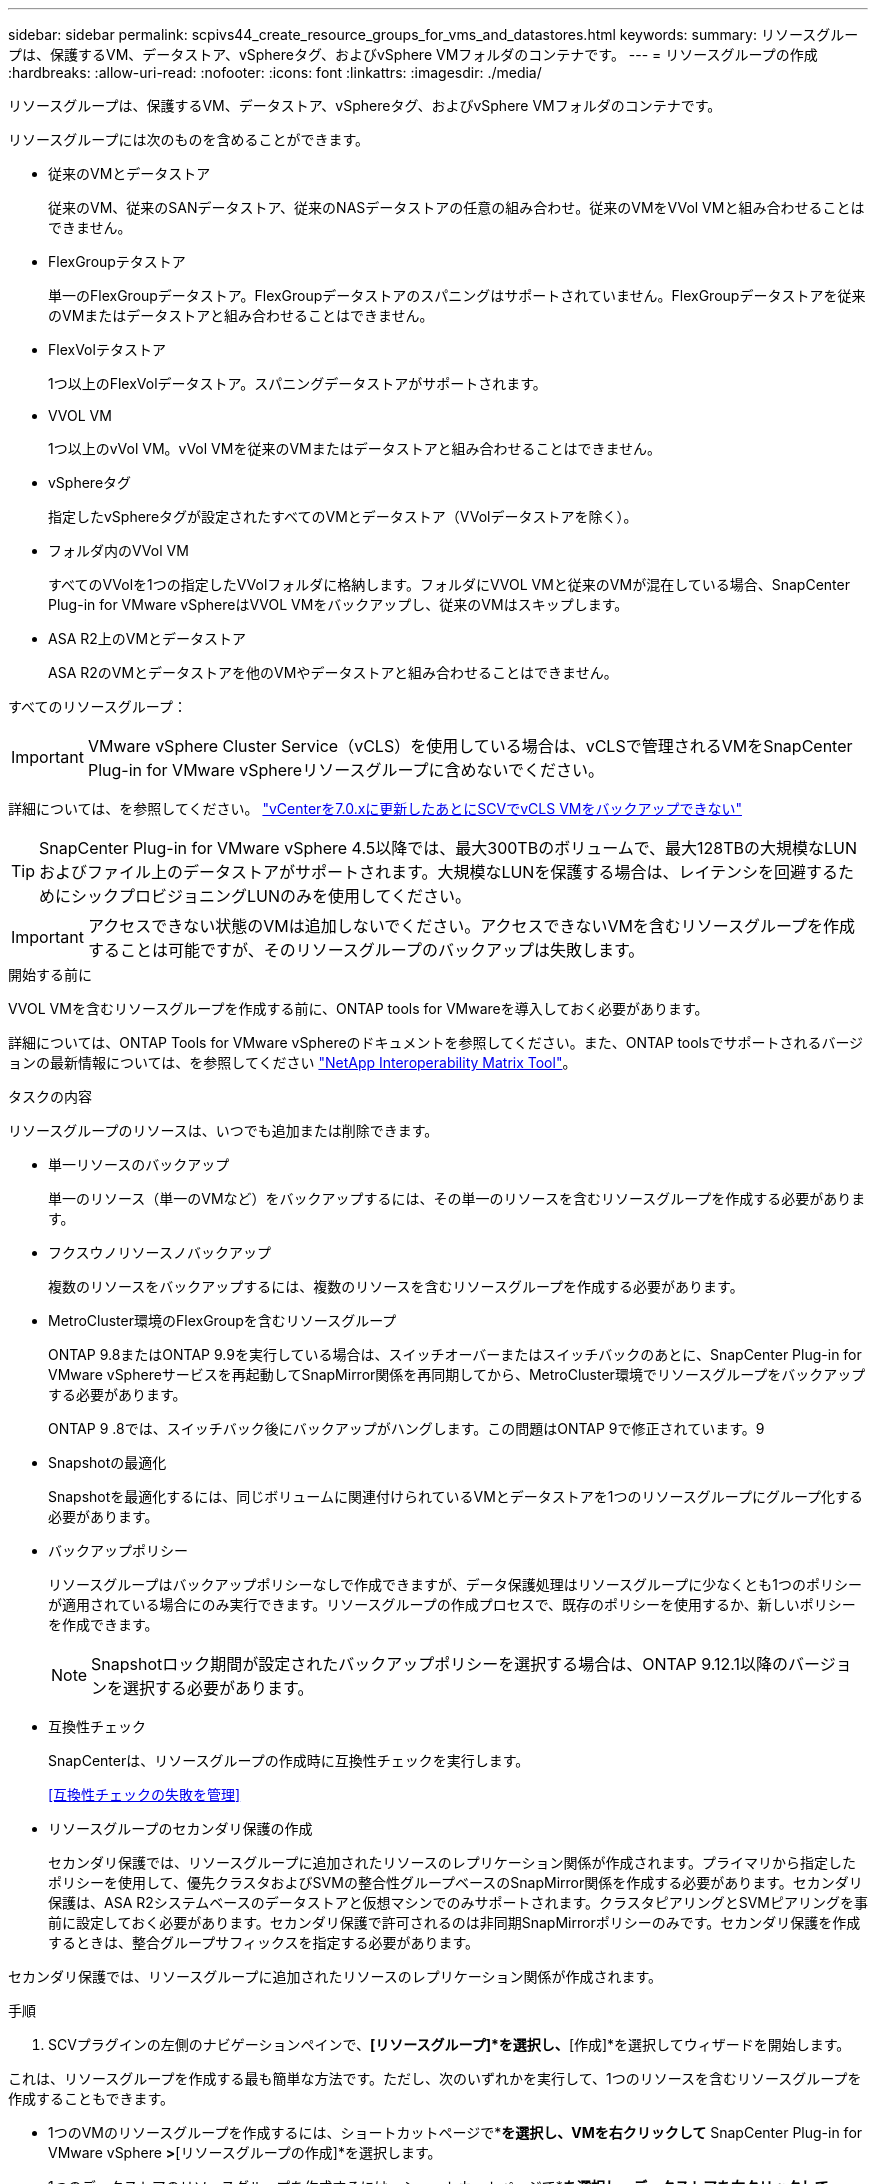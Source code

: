 ---
sidebar: sidebar 
permalink: scpivs44_create_resource_groups_for_vms_and_datastores.html 
keywords:  
summary: リソースグループは、保護するVM、データストア、vSphereタグ、およびvSphere VMフォルダのコンテナです。 
---
= リソースグループの作成
:hardbreaks:
:allow-uri-read: 
:nofooter: 
:icons: font
:linkattrs: 
:imagesdir: ./media/


[role="lead"]
リソースグループは、保護するVM、データストア、vSphereタグ、およびvSphere VMフォルダのコンテナです。

リソースグループには次のものを含めることができます。

* 従来のVMとデータストア
+
従来のVM、従来のSANデータストア、従来のNASデータストアの任意の組み合わせ。従来のVMをVVol VMと組み合わせることはできません。

* FlexGroupテタストア
+
単一のFlexGroupデータストア。FlexGroupデータストアのスパニングはサポートされていません。FlexGroupデータストアを従来のVMまたはデータストアと組み合わせることはできません。

* FlexVolテタストア
+
1つ以上のFlexVolデータストア。スパニングデータストアがサポートされます。

* VVOL VM
+
1つ以上のvVol VM。vVol VMを従来のVMまたはデータストアと組み合わせることはできません。

* vSphereタグ
+
指定したvSphereタグが設定されたすべてのVMとデータストア（VVolデータストアを除く）。

* フォルダ内のVVol VM
+
すべてのVVolを1つの指定したVVolフォルダに格納します。フォルダにVVOL VMと従来のVMが混在している場合、SnapCenter Plug-in for VMware vSphereはVVOL VMをバックアップし、従来のVMはスキップします。

* ASA R2上のVMとデータストア
+
ASA R2のVMとデータストアを他のVMやデータストアと組み合わせることはできません。



すべてのリソースグループ：


IMPORTANT: VMware vSphere Cluster Service（vCLS）を使用している場合は、vCLSで管理されるVMをSnapCenter Plug-in for VMware vSphereリソースグループに含めないでください。

詳細については、を参照してください。 https://kb.netapp.com/data-mgmt/SnapCenter/SC_KBs/SCV_unable_to_backup_vCLS_VMs_after_updating_vCenter_to_7.0.x["vCenterを7.0.xに更新したあとにSCVでvCLS VMをバックアップできない"]


TIP: SnapCenter Plug-in for VMware vSphere 4.5以降では、最大300TBのボリュームで、最大128TBの大規模なLUNおよびファイル上のデータストアがサポートされます。大規模なLUNを保護する場合は、レイテンシを回避するためにシックプロビジョニングLUNのみを使用してください。


IMPORTANT: アクセスできない状態のVMは追加しないでください。アクセスできないVMを含むリソースグループを作成することは可能ですが、そのリソースグループのバックアップは失敗します。

.開始する前に
VVOL VMを含むリソースグループを作成する前に、ONTAP tools for VMwareを導入しておく必要があります。

詳細については、ONTAP Tools for VMware vSphereのドキュメントを参照してください。また、ONTAP toolsでサポートされるバージョンの最新情報については、を参照してください https://imt.netapp.com/matrix/imt.jsp?components=134348;&solution=1517&isHWU&src=IMT["NetApp Interoperability Matrix Tool"^]。

.タスクの内容
リソースグループのリソースは、いつでも追加または削除できます。

* 単一リソースのバックアップ
+
単一のリソース（単一のVMなど）をバックアップするには、その単一のリソースを含むリソースグループを作成する必要があります。

* フクスウノリソースノバックアップ
+
複数のリソースをバックアップするには、複数のリソースを含むリソースグループを作成する必要があります。

* MetroCluster環境のFlexGroupを含むリソースグループ
+
ONTAP 9.8またはONTAP 9.9を実行している場合は、スイッチオーバーまたはスイッチバックのあとに、SnapCenter Plug-in for VMware vSphereサービスを再起動してSnapMirror関係を再同期してから、MetroCluster環境でリソースグループをバックアップする必要があります。

+
ONTAP 9 .8では、スイッチバック後にバックアップがハングします。この問題はONTAP 9で修正されています。9

* Snapshotの最適化
+
Snapshotを最適化するには、同じボリュームに関連付けられているVMとデータストアを1つのリソースグループにグループ化する必要があります。

* バックアップポリシー
+
リソースグループはバックアップポリシーなしで作成できますが、データ保護処理はリソースグループに少なくとも1つのポリシーが適用されている場合にのみ実行できます。リソースグループの作成プロセスで、既存のポリシーを使用するか、新しいポリシーを作成できます。

+

NOTE: Snapshotロック期間が設定されたバックアップポリシーを選択する場合は、ONTAP 9.12.1以降のバージョンを選択する必要があります。

* 互換性チェック
+
SnapCenterは、リソースグループの作成時に互換性チェックを実行します。

+
<<互換性チェックの失敗を管理>>

* リソースグループのセカンダリ保護の作成
+
セカンダリ保護では、リソースグループに追加されたリソースのレプリケーション関係が作成されます。プライマリから指定したポリシーを使用して、優先クラスタおよびSVMの整合性グループベースのSnapMirror関係を作成する必要があります。セカンダリ保護は、ASA R2システムベースのデータストアと仮想マシンでのみサポートされます。クラスタピアリングとSVMピアリングを事前に設定しておく必要があります。セカンダリ保護で許可されるのは非同期SnapMirrorポリシーのみです。セカンダリ保護を作成するときは、整合グループサフィックスを指定する必要があります。



セカンダリ保護では、リソースグループに追加されたリソースのレプリケーション関係が作成されます。

.手順
. SCVプラグインの左側のナビゲーションペインで、*[リソースグループ]*を選択し、*[作成]*を選択してウィザードを開始します。


これは、リソースグループを作成する最も簡単な方法です。ただし、次のいずれかを実行して、1つのリソースを含むリソースグループを作成することもできます。

* 1つのVMのリソースグループを作成するには、ショートカットページで*[ホストおよびクラスタ]*を選択し、VMを右クリックして* SnapCenter Plug-in for VMware vSphere *>*[リソースグループの作成]*を選択します。
* 1つのデータストアのリソースグループを作成するには、ショートカットページで*[ホストおよびクラスタ]*を選択し、データストアを右クリックして* SnapCenter Plug-in for VMware vSphere *>*[リソースグループの作成]*を選択します。
+
.. ウィザードの [ 一般情報と通知 *] ページで、次の操作を行います。
+
|===
| このフィールドでは… | 操作 


| vCenter Server | vCenterサーバを選択します。 


| 名前 | リソースグループの名前を入力します。VM 、データストア、ポリシー、バックアップ、リソースグループの名前には、次の特殊文字は使用できません： %&*$#@ ！\ / ： * ？"<> - [ 垂直バー ] ； ' 、アンダースコア（_）を使用できます。特殊文字を含むVMまたはデータストアの名前は切り捨てられるため、特定のバックアップを検索することが困難になります。リンクモードでは、各vCenterに個別のSnapCenter Plug-in for VMware vSphereリポジトリがあります。そのため、複数のvCenterで重複した名前を使用できます。 


| 製品説明 | リソースグループの説明を入力します。 


| 通知 | このリソースグループ上の処理に関する通知を受信する場合に選択します。エラーまたは警告：エラーおよび警告のみの通知を送信：エラーのみの通知を送信：すべてのメッセージタイプの通知を送信しない：通知を送信しません 


| Eメール送信元 | 通知の送信元のEメールアドレスを入力します。 


| Eメール送信先 | 通知の受信者のEメールアドレスを入力します。受信者が複数いる場合は、Eメールアドレスをカンマで区切って指定します。 


| Eメールの件名 | 通知メールの件名を入力します。 


| 最新のSnapshot名  a| 
最新のSnapshotにサフィックス「_recent」を追加する場合は、このチェックボックスをオンにします。「 _recent 」サフィックスは、日付とタイムスタンプを置き換えます。


NOTE:  `_recent`バックアップは、リソースグループに適用されているポリシーごとに作成されます。そのため、リソースグループに複数のポリシーが設定されている場合は、複数のバックアップが作成され `_recent` ます。バックアップの名前を手動で変更しない `_recent` でください。


NOTE: ASA R2ストレージシステムではSnapshotの名前変更がサポートされないため、SCVのrename backupおよび_recent Snapshotの命名機能はサポートされません。



| カスタムSnapshot形式  a| 
Snapshot名にカスタム形式を使用する場合は、このボックスをオンにして名前形式を入力します。

*** デフォルトでは、この機能は無効になっています。
*** デフォルトのSnapshot名はの形式を使用し `<ResourceGroup>_<Date-TimeStamp>`ますが、変数$ResourceGroup、$Policy、$HostName、$ScheduleType、および$CustomTextを使用してカスタムの形式を指定できます。[カスタム名]フィールドのドロップダウンリストを使用して、使用する変数とその使用順序を選択します。$CustomTextを選択した場合、名前の形式はになります `<CustomName>_<Date-TimeStamp>`。表示された追加ボックスにカスタムテキストを入力します。[注]：「_recent」サフィックスも選択する場合は、カスタムのSnapshot名がデータストア内で一意であることを確認する必要があります。そのため、$resourcegroup変数と$Policy変数を名前に追加する必要があります。
*** 名前に特殊文字が含まれている場合は、 Name フィールドと同じガイドラインに従ってください。


|===
.. [* リソース *] ページで、次の操作を実行します。
+
|===
| このフィールドでは… | 操作 


| 適用範囲 | 保護するリソースのタイプを選択します。*データストア（指定した1つ以上のデータストア内の従来のすべてのVM）。VVolデータストアは選択できません。*仮想マシン（従来のVMまたはVVol VMを個別に移動。フィールドでは、VMまたはVVol VMを含むデータストアに移動する必要があります）。FlexGroupデータストア内のVMを個別に選択することはできません。*タグタグベースのデータストア保護は、NFSデータストアとVMFSデータストア、および仮想マシンとVVOL仮想マシンでのみサポートされます。* VMフォルダ（指定したフォルダ内のすべてのVVol VM。ポップアップフィールドでフォルダが配置されているデータセンターに移動する必要があります） 


| データセンター | 追加するVMまたはデータストアまたはフォルダに移動します。 リソースグループ内のVMとデータストアの名前は一意である必要があります。 


| 使用可能なエンティティ | 保護するリソースを選択し、*>*を選択して選択したエンティティリストに移動します。 
|===
+
[次へ]*を選択すると、SnapCenterが管理しているかどうか、および選択したリソースが配置されているストレージと互換性があるかどうかが最初にチェックされます。

+
メッセージが表示される場合は `Selected <resource-name> is not SnapCenter compatible` 、選択したリソースがSnapCenterと互換性がありません。

+
1つ以上のデータストアをバックアップからグローバルに除外するには、構成ファイルのプロパティにデータストア名を指定する必要があり `global.ds.exclusion.pattern` `scbr.override` ます。を参照してください link:scpivs44_properties_you_can_override.html["オーバーライド可能なプロパティ"]。

.. [ * スパニングディスク * ] ページで、複数のデータストアに複数の VMDK がある VM のオプションを選択します。
+
*** Always exclude all spanning datastores（データストアのデフォルト）
*** すべてのスパニングデータストアを常に含める（VMのデフォルト）
*** 含めるスパニングデータストアを手動で選択する
+
FlexGroupデータストアとVVolデータストアでは、複数のVMにまたがることはできません。



.. [* Policies] ページで、次の表に示すように 1 つ以上のバックアップポリシーを選択または作成します。
+
|===
| を使用するには ... | 操作 


| 既存のポリシー | リストから1つ以上のポリシーを選択します。セカンダリ保護は、SnapMirrorとSnapVaultの両方の更新を選択した既存のポリシーと新しいポリシーに適用されます。 


| 新しいポリシー  a| 
... 「 * Create * 」を選択します。
... [New Backup Policy]ウィザードの手順に従って[Create Resource Group]ウィザードに戻ります。


|===
+
リンクモードでは、リンクされたすべてのvCenterのポリシーがリストに含まれます。リソースグループと同じvCenter上にあるポリシーを選択する必要があります。

.. [セカンダリ保護]*ページには、選択したリソースのリストとその保護ステータスが表示されます。保護されていないリソースを保護するには、レプリケーションポリシータイプ、整合性グループサフィックス、デスティネーションクラスタ、およびデスティネーションSVMをドロップダウンから選択します。リソースグループを作成すると、セカンダリ保護用に別のジョブが作成され、ジョブ監視ウィンドウに表示されます。




|===
| フィールド | 製品説明 


| レプリケーションポリシー名 | SnapMirrorポリシーの名前。サポートされるセカンダリポリシーは、*非同期*および*ミラーとバックアップ*のみです。 


| 整合グループサフィックス | デスティネーション整合グループ名を形成するためにプライマリ整合グループに追加するデスティネーション設定。たとえば、プライマリ整合グループ名がsccg_2024-11-28_120918で、サフィックスに_destと入力した場合、セカンダリ整合グループはsccg_2024-11-28_120918_destとして作成されます。サフィックスは、保護されていない整合性グループにのみ適用されます。 


| デスティネーションクラスタ | 保護されていないすべてのストレージユニットについて、SCVのドロップダウンにピアクラスタ名が表示されます。SCVに追加されたストレージがSVMスコープの場合は、ONTAPの制限により、名前の代わりにクラスタIDが表示されます。 


| デスティネーション SVM | 保護されていないすべてのストレージユニットについて、SCVにはピアSVM名が表示されます。クラスタとSVMは、整合グループに属するストレージユニットの1つを選択すると自動的に選択されます。同じ整合グループ内の他のすべてのストレージユニットにも同じことが適用されます。 


| セカンダリで保護されるリソース | リソースページに追加されたリソースの保護されているすべてのストレージユニットについて、セカンダリ関係の詳細（クラスタ、SVM、レプリケーションタイプなど）が表示されます。 
|===
image:secondary_protection.png["[リソースグループの作成]ウィンドウ"]

. [* Schedules* ] ページで、選択した各ポリシーのバックアップスケジュールを設定します。
+
[Starting hour]フィールドに、ゼロ以外の日時を入力します。日付はの形式で指定する必要があり `day/month/year`ます。

+
[Every]フィールドで日数を選択すると、月の1日目にバックアップが実行され、その後、指定した間隔でバックアップが実行されます。たとえば、オプション「 * Every 2 days * 」を選択すると、開始日が偶数か奇数かに関係なく、 1 日目、 3 日目、 5 日目、 7 日目などの月全体にバックアップが実行されます。

+
各フィールドに入力する必要があります。SnapCenter Plug-in for VMware vSphereでは、SnapCenter Plug-in for VMware vSphereが導入されているタイムゾーンでスケジュールが作成されます。タイムゾーンは、SnapCenter Plug-in for VMware vSphere GUIを使用して変更できます。

+
link:scpivs44_modify_the_time_zones.html["バックアップのタイムゾーンの変更"]です。

. 概要を確認し、*[終了]*を選択します。SCV 6.1以降では、ASA R2システムのセカンダリ保護リソースが概要ページに表示されます。
+
[Finish]*を選択する前に、ウィザードの任意のページに戻って情報を変更できます。

+
[終了]*を選択すると、新しいリソースグループがリソースグループのリストに追加されます。

+

NOTE: バックアップ内のいずれかのVMで休止処理が失敗した場合、選択したポリシーでVM整合性が選択されていても、バックアップはVM整合性なしとマークされます。この場合、一部のVMが正常に休止されている可能性があります。





== 互換性チェックの失敗を管理

SnapCenterは、リソースグループを作成しようとすると互換性チェックを実行します。SnapCenterのサポートに関する最新情報については、を参照してください https://imt.netapp.com/matrix/imt.jsp?components=134348;&solution=1517&isHWU&src=IMT["NetApp Interoperability Matrix Tool（IMT）"^]。互換性がない理由は次のとおりです。

* 共有PCIデバイスがVMに接続されている。
* 優先IPアドレスがSnapCenterに設定されていません。
* Storage VM（SVM）管理IPアドレスをSnapCenterに追加していません。
* Storage VMは停止しています。


互換性エラーを修正するには、次の手順に従います。

. Storage VMが実行されていることを確認してください。
. VMが配置されているストレージシステムがSnapCenter Plug-in for VMware vSphereインベントリに追加されていることを確認します。
. Storage VMがSnapCenterに追加されていることを確認してください。VMware vSphere Client GUIで[Add storage system]オプションを使用します。
. NetAppとNetApp以外の両方のデータストアにVMDKを含む複数のVMがある場合は、それらのVMDKをNetAppデータストアに移動します。

